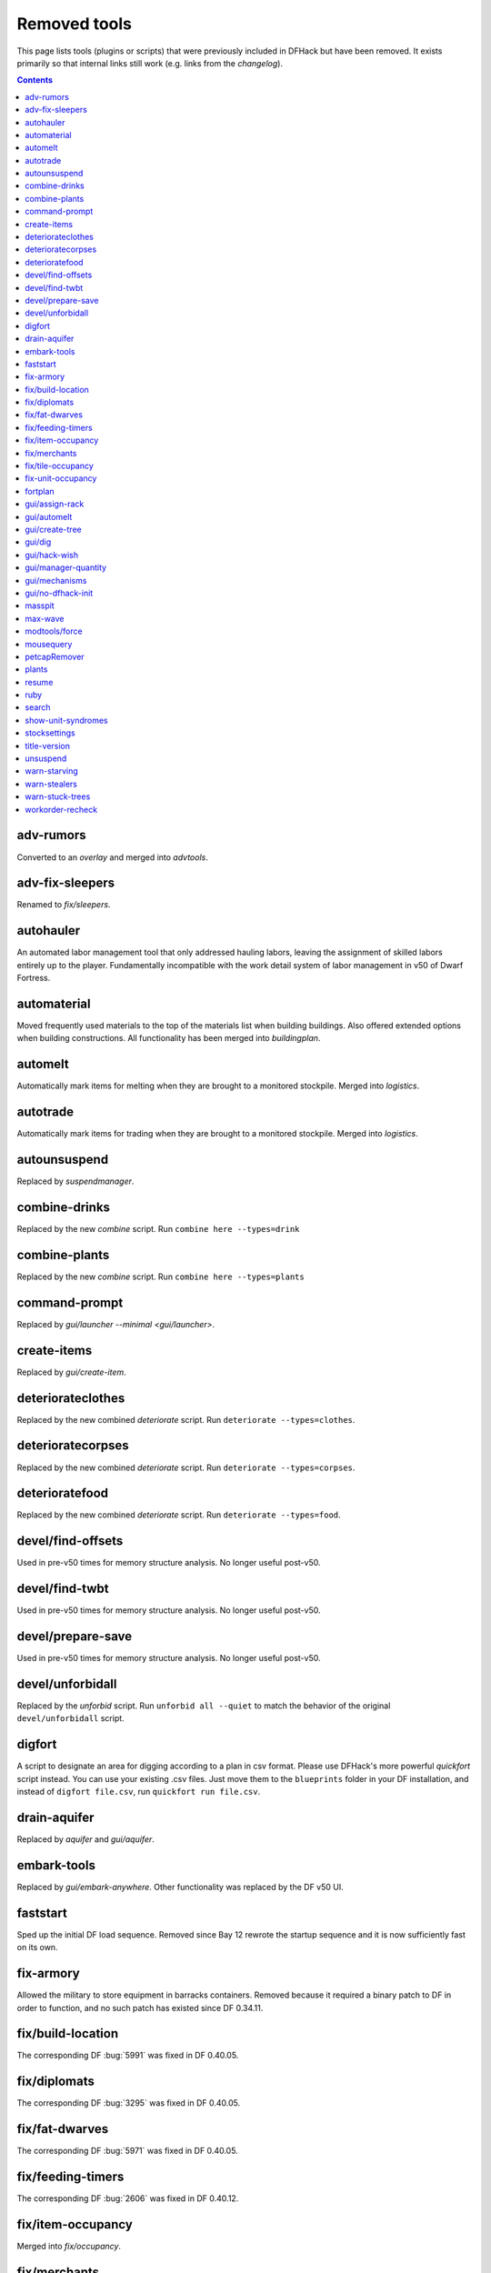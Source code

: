 #############
Removed tools
#############

This page lists tools (plugins or scripts) that were previously included in
DFHack but have been removed. It exists primarily so that internal links still
work (e.g. links from the `changelog`).

.. contents:: Contents
  :local:
  :depth: 1

.. _adv-rumors:

adv-rumors
==========
Converted to an `overlay` and merged into `advtools`.

.. _adv-fix-sleepers:

adv-fix-sleepers
================
Renamed to `fix/sleepers`.

.. _autohauler:

autohauler
==========
An automated labor management tool that only addressed hauling labors, leaving the assignment
of skilled labors entirely up to the player. Fundamentally incompatible with the work detail
system of labor management in v50 of Dwarf Fortress.

.. _automaterial:

automaterial
============
Moved frequently used materials to the top of the materials list when building
buildings. Also offered extended options when building constructions. All
functionality has been merged into `buildingplan`.

.. _automelt:

automelt
========
Automatically mark items for melting when they are brought to a monitored
stockpile. Merged into `logistics`.

.. _autotrade:

autotrade
=========
Automatically mark items for trading when they are brought to a monitored
stockpile. Merged into `logistics`.

.. _autounsuspend:

autounsuspend
=============
Replaced by `suspendmanager`.

.. _combine-drinks:

combine-drinks
==============
Replaced by the new `combine` script. Run
``combine here --types=drink``

.. _combine-plants:

combine-plants
==============
Replaced by the new `combine` script. Run
``combine here --types=plants``

.. _command-prompt:

command-prompt
==============
Replaced by `gui/launcher --minimal <gui/launcher>`.

.. _create-items:

create-items
============
Replaced by `gui/create-item`.

.. _deteriorateclothes:

deteriorateclothes
==================
Replaced by the new combined `deteriorate` script. Run
``deteriorate --types=clothes``.

.. _deterioratecorpses:

deterioratecorpses
==================
Replaced by the new combined `deteriorate` script. Run
``deteriorate --types=corpses``.

.. _deterioratefood:

deterioratefood
===============
Replaced by the new combined `deteriorate` script. Run
``deteriorate --types=food``.

.. _devel/find-offsets:

devel/find-offsets
==================
Used in pre-v50 times for memory structure analysis. No longer useful post-v50.

.. _devel/find-twbt:

devel/find-twbt
===============
Used in pre-v50 times for memory structure analysis. No longer useful post-v50.

.. _devel/prepare-save:

devel/prepare-save
==================
Used in pre-v50 times for memory structure analysis. No longer useful post-v50.

.. _devel/unforbidall:

devel/unforbidall
=================
Replaced by the `unforbid` script. Run ``unforbid all --quiet`` to match the
behavior of the original ``devel/unforbidall`` script.

.. _digfort:

digfort
=======
A script to designate an area for digging according to a plan in csv format.
Please use DFHack's more powerful `quickfort` script instead. You can use your
existing .csv files. Just move them to the ``blueprints`` folder in your DF
installation, and instead of ``digfort file.csv``, run
``quickfort run file.csv``.

.. _drain-aquifer:

drain-aquifer
=============
Replaced by `aquifer` and `gui/aquifer`.

.. _embark-tools:

embark-tools
============
Replaced by `gui/embark-anywhere`. Other functionality was replaced by the DF
v50 UI.

.. _faststart:

faststart
=========
Sped up the initial DF load sequence. Removed since Bay 12 rewrote the startup
sequence and it is now sufficiently fast on its own.

.. _fix-armory:

fix-armory
==========
Allowed the military to store equipment in barracks containers. Removed because
it required a binary patch to DF in order to function, and no such patch has
existed since DF 0.34.11.

.. _fix/build-location:

fix/build-location
==================
The corresponding DF :bug:`5991` was fixed in DF 0.40.05.

.. _fix/diplomats:

fix/diplomats
=============
The corresponding DF :bug:`3295` was fixed in DF 0.40.05.

.. _fix/fat-dwarves:

fix/fat-dwarves
===============
The corresponding DF :bug:`5971` was fixed in DF 0.40.05.

.. _fix/feeding-timers:

fix/feeding-timers
==================
The corresponding DF :bug:`2606` was fixed in DF 0.40.12.

.. _fix/item-occupancy:

fix/item-occupancy
==================
Merged into `fix/occupancy`.

.. _fix/merchants:

fix/merchants
=============
Humans can now make trade agreements. This fix is no longer necessary.

.. _fix/tile-occupancy:

fix/tile-occupancy
==================
Merged into `fix/occupancy`.

.. _fix-unit-occupancy:

fix-unit-occupancy
==================
Merged into `fix/occupancy`.

.. _fortplan:

fortplan
========
Designates furniture for building according to a ``.csv`` file with
quickfort-style syntax. Please use DFHack's more powerful `quickfort`
script instead. You can use your existing .csv files. Just move them to the
``blueprints`` folder in your DF installation, and instead of
``fortplan file.csv`` run ``quickfort run file.csv``.

.. _gui/assign-rack:

gui/assign-rack
===============
This script is no longer useful in current DF versions. The script required a
binpatch <binpatches/needs-patch>`, which has not been available since DF
0.34.11.

.. _gui/automelt:

gui/automelt
============
Replaced by the `stockpiles` overlay and the gui for `logistics`.

.. _gui/create-tree:

gui/create-tree
===============
Replaced by `gui/sandbox`.

.. _gui/dig:

gui/dig
=======
Renamed to `gui/design`.

.. _gui/hack-wish:

gui/hack-wish
=============
Replaced by `gui/create-item`.

.. _gui/manager-quantity:

gui/manager-quantity
====================
Ability to modify manager order quantities has been added to the vanilla UI.

.. _gui/mechanisms:

gui/mechanisms
==============
Linked building interface has been added to the vanilla UI.

.. _gui/no-dfhack-init:

gui/no-dfhack-init
==================
Tool that warned the user when the ``dfhack.init`` file did not exist. Now that
``dfhack.init`` is autogenerated in ``dfhack-config/init``, this warning is no
longer necessary.

.. _masspit:

masspit
=======
Replaced with a GUI version: `gui/masspit`.

.. _max-wave:

max-wave
========
Set population cap based on parameters. Merged into `pop-control`.

.. _modtools/force:

modtools/force
==============
Merged into `force`.

.. _mousequery:

mousequery
==========
Functionality superseded by vanilla v50 interface.

.. _petcapRemover:

petcapRemover
=============
Renamed to `pet-uncapper`.

.. _plants:

plants
======
Renamed to `plant`.

.. _resume:

resume
======
Allowed you to resume suspended jobs and displayed an overlay indicating
suspended building construction jobs. Replaced by `unsuspend` script.

.. _ruby:
.. _rb:

ruby
====
Support for the Ruby language in DFHack scripts was removed due to the issues
the Ruby library causes when used as an embedded language.

.. _search-plugin:

search
======
Functionality was merged into `sort`.

.. _show-unit-syndromes:

show-unit-syndromes
===================
Replaced with a GUI version: `gui/unit-syndromes`.

.. _stocksettings:

stocksettings
=============
Along with ``copystock``, ``loadstock`` and ``savestock``, replaced with the new
`stockpiles` API.

.. _title-version:

title-version
=============
Replaced with an `overlay`.

.. _unsuspend:

unsuspend
=========
Merged into `suspendmanager`.

.. _warn-starving:

warn-starving
=============
Functionality was merged into `gui/notify`.

.. _warn-stealers:

warn-stealers
=============
Functionality was merged into `gui/notify`.

.. _warn-stuck-trees:

warn-stuck-trees
================
The corresponding DF :bug:`9252` was fixed in DF 0.44.01.

.. _workorder-recheck:

workorder-recheck
=================
Tool to set 'Checking' status of the selected work order, allowing conditions
to be reevaluated. Merged into `orders`.
